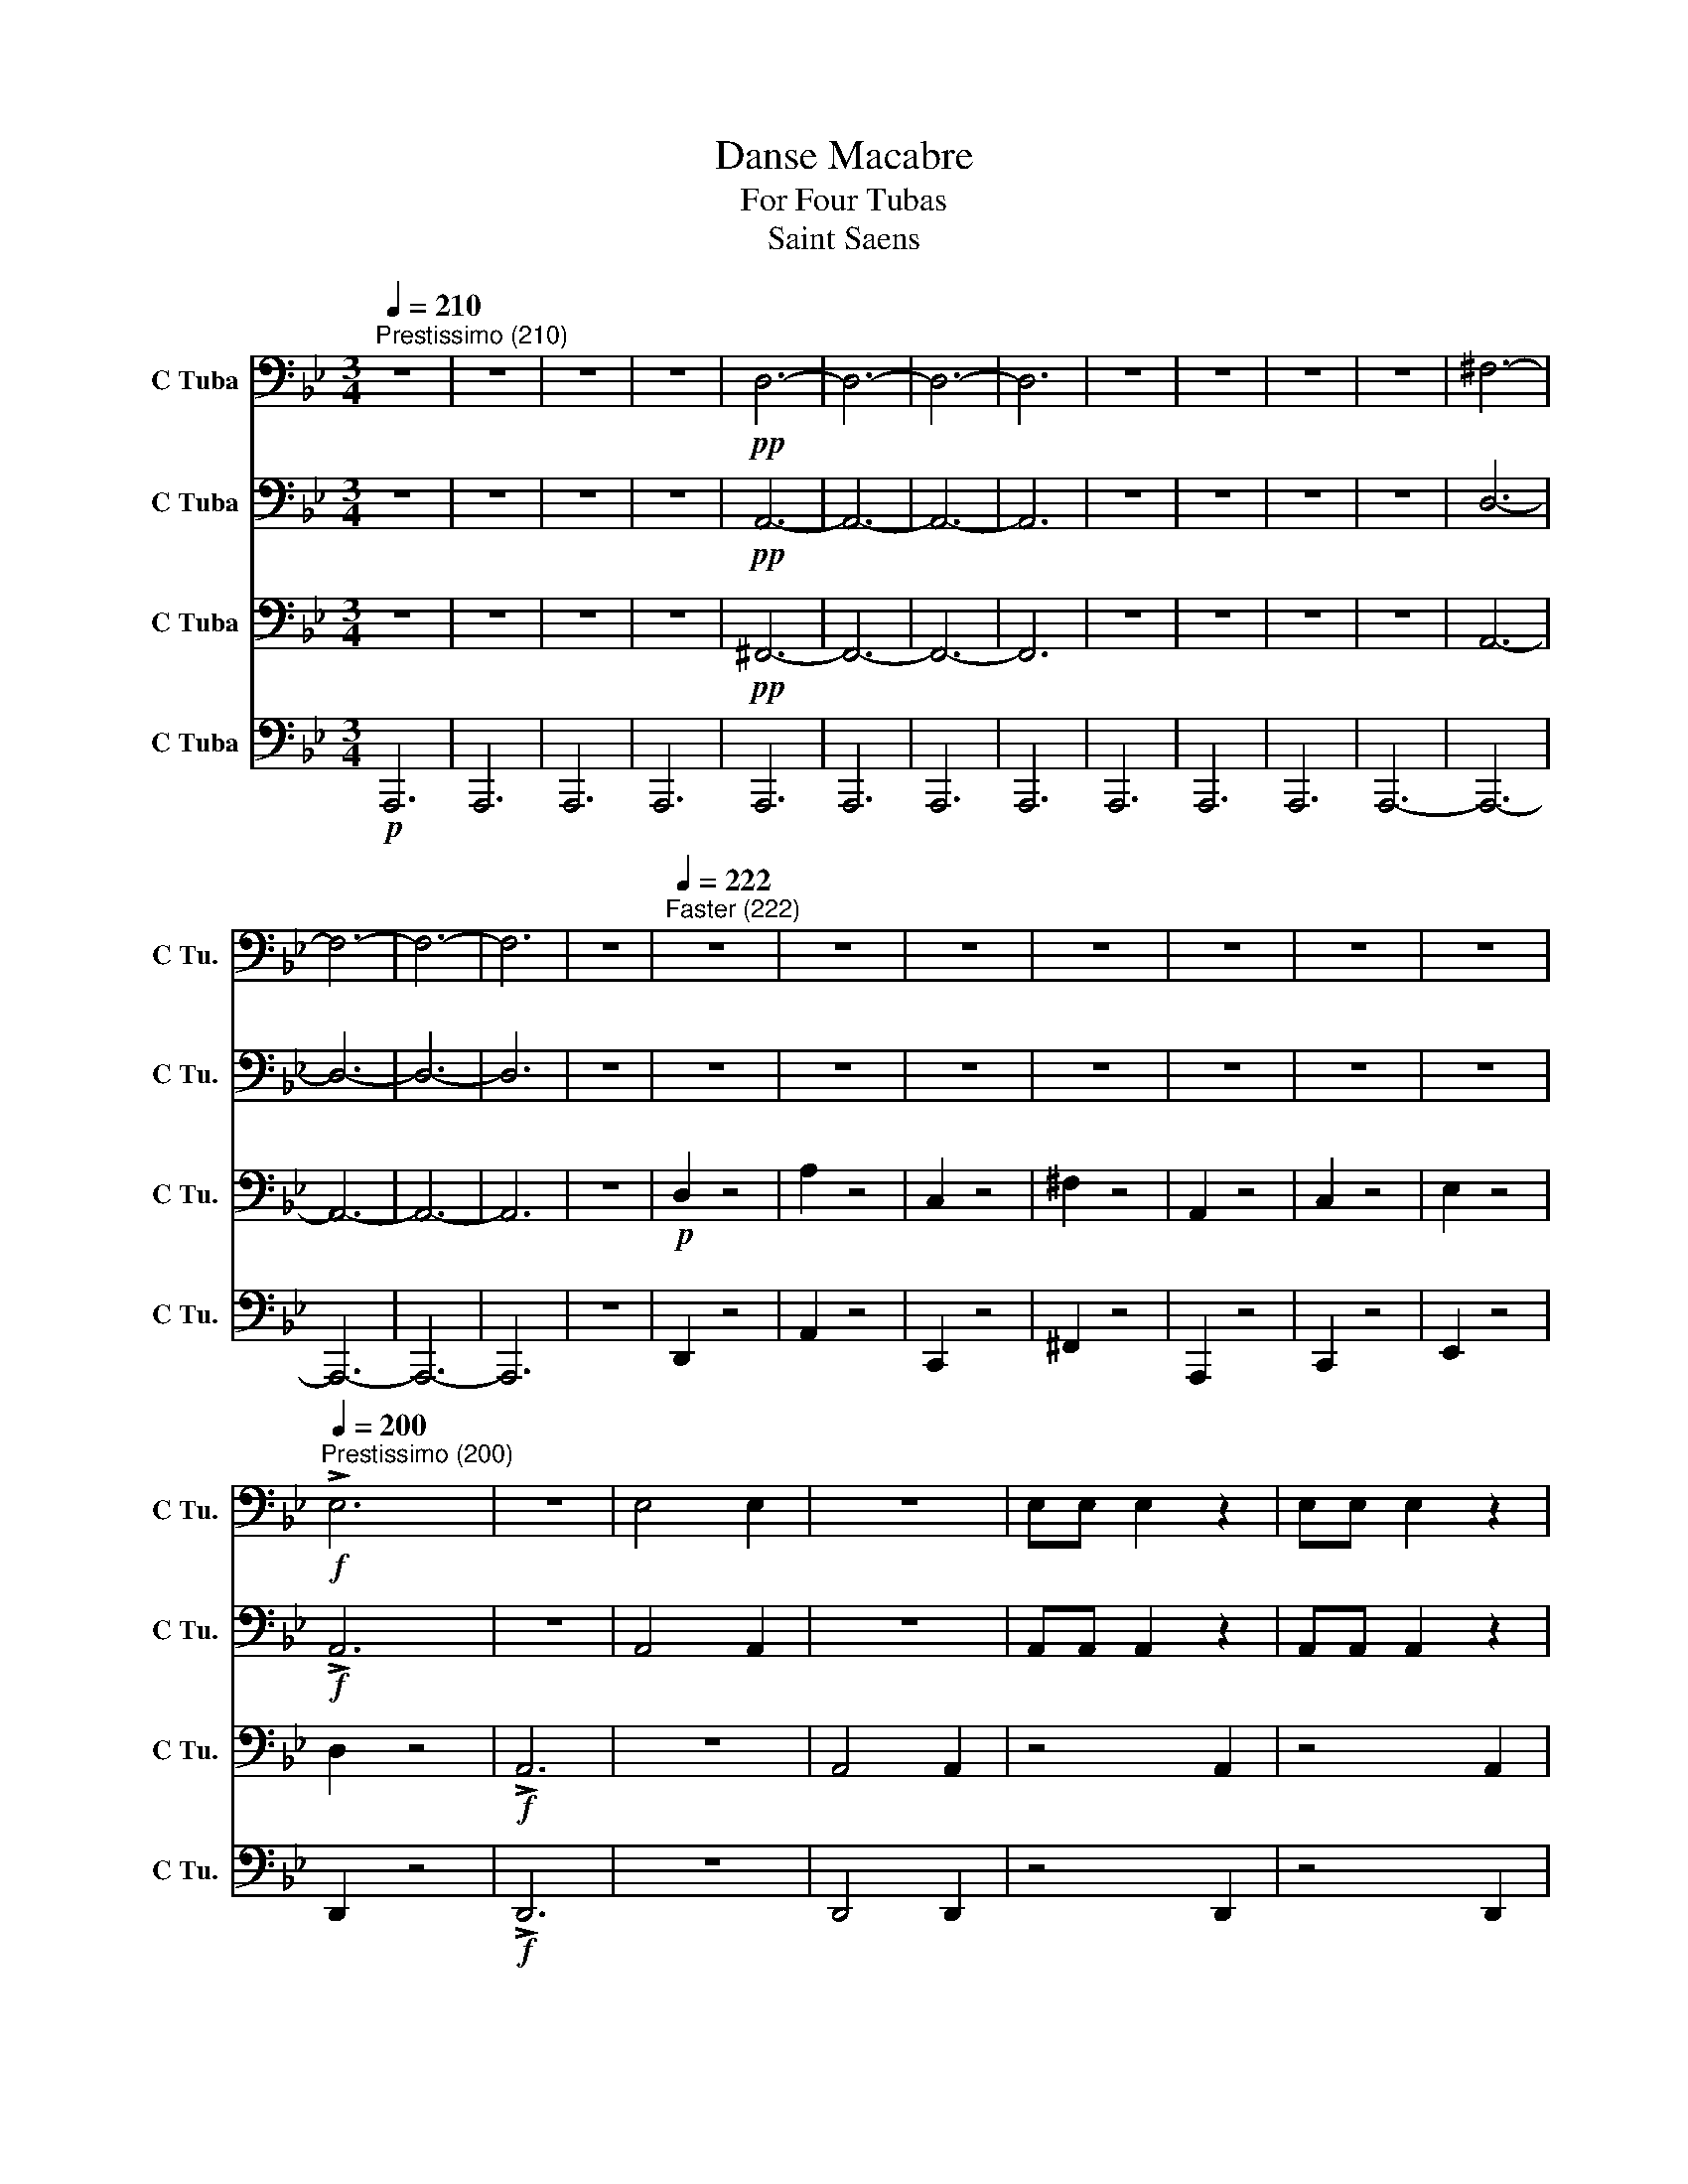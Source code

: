 X:1
T:Danse Macabre
T:For Four Tubas
T:Saint Saens
%%score 1 2 3 4
L:1/8
Q:1/4=210
M:3/4
K:Bb
V:1 bass nm="C Tuba" snm="C Tu."
V:2 bass nm="C Tuba" snm="C Tu."
V:3 bass nm="C Tuba" snm="C Tu."
V:4 bass nm="C Tuba" snm="C Tu."
V:1
"^Prestissimo (210)" z6 | z6 | z6 | z6 |!pp! D,6- | D,6- | D,6- | D,6 | z6 | z6 | z6 | z6 | ^F,6- | %13
 F,6- | F,6- | F,6 | z6 |[Q:1/4=222]"^Faster (222)" z6 | z6 | z6 | z6 | z6 | z6 | z6 | %24
!f![Q:1/4=200]"^Prestissimo (200)" !>!E,6 | z6 | E,4 E,2 | z6 | E,E, E,2 z2 | E,E, E,2 z2 | %30
 E,2 z2 E,2 | z2 E,2 D,2 | G,,2!p! G,,2 G,,2 | z2 G,2 G,2 | z2 G,2 G,2 | z2 G,2 G,2 | z2 _A,2 A,2 | %37
 z2 _A,2 A,2 | z2 _A,2 A,2 | z2 _A,2 A,2 |!f! G,2 G,B, G,A, | B,2 A,B, G,B, | %42
 (3A,/B,/A,/G, G,B, G,A, | B,2 A,B, G,B, | !tenuto!_A, z A,C A,B, | C2 B,C _A,C | %46
 (3B,/C/B,/_A, A,C A,B, | C2 _A,C B,A, | G,2 z4 | z2!p! D,2 D,2 | z2 D,2 D,2 | z2 B,,2 B,,2 | %52
 z2 B,,2 B,,2 | z2 B,,2 B,,2 | z2 A,,2 A,,2 | z2 ^C,2 C,2 | z2 A,,2 A,,2 | z2!mp! B,,2 B,,2 | %58
 z2 D,2 D,2 | z2 B,,2 B,,2 | z2 B,,2 B,,2 | z2 B,,2 B,,2 | z2 A,,2 A,,2 | ^F,4 =E,2 | %64
[Q:1/4=210]"^Faster (210)" ^F,2!p! D,F, D,=E, | ^F,2 =E,F, D,F, | =E,D, D,^F, D,E, | %67
 ^F,2 =E,F, D,F, |[Q:1/4=215]"^Faster (215)" G,2!mp! E,2 E,2 | z2 E,2 E,2 | z2 E,2 E,2 | %71
 z2 E,2 E,2 |[Q:1/4=220]"^Faster (220)" z2!p! D,^F, D,=E, | ^F,2 =E,F, D,F, | =E,D, D,^F, D,E, | %75
 ^F,2 =E,F, D,F, | G,2!mf! E,2 E,2 | z2 E,2 E,2 | z2 E,2 E,2 | z2 E,2 E,2 | D,2 z4 | E,2 z4 | %82
 E,2 z2 E,2 | z2 E,2 !tenuto!D,2 | D,2 z4 | G,2 z4 | G,2 z4 | G,2 z4 | _A,2 z4 | _A,2 z4 | %90
 _A,2 z4 | _A,2 z4 |!ff! G,2 G,B, G,A, | B,2 A,B, G,B, | (3A,/B,/A,/G, G,B, G,A, | B,2 A,B, G,B, | %96
 !tenuto!_A, z A,C A,B, | C2 B,C _A,C | (3B,/C/B,/_A, A,C A,B, | C2 _A,C B,A, | G,2 z2 D,2 | %101
 G,4 G,2 | F,4 F,2 | =E,4 E,2 | E,4 E,2 | D,2 =E,2 G,2 | ^F,2 =E,2 D,2 | =E,4 E,2 | ^F,4 D,2 | %109
 G,4 G,2 | F,4 F,2 | =E,4 E,2 | E,4 E,2 | D,2 G,2 B,2 | A,2 ^F,2 D,2 | ^F,4 =E,2 | %116
!pp! D,2 D,2 D,2 | z2 D,2 D,2 | z2 D,2 D,2 | z2 D,2 D,2 | z2!f! G,B, G,A, | B,2 E,G, E,F, | %122
 G,2 G,,E, G,,D, | E,2 E,E, E,E, | D,2!pp! D,2 D,2 | z2 D,2 D,2 | z2 D,2 D,2 | z2 D,2 D,2 | %128
 z2!f! G,B, G,A, | B,2 E,G, E,F, | G,2 G,,E, G,,D, | E,2 E,E, E,E, |!f! D,2 z4 | E,2 z4 | %134
 E,2 z2 E,2 | z2 E,2 D,2 | G,2 z4 | z6 | z6 | z6 | z6 | z6 | z6 | z6 | z6 | z6 | z6 | z6 | z6 | %149
 z6 | z6 | G,G, G,2 G,2 | F,F, F,2 F,2 | =E,E, E,2 E,2 | E,E, E,2 E,2 | D,2 =E,2 G,2 | %156
 F,2 =E,2 D,2 | =E,E, A,2 A,2 | D,D, D,2 D,2 | C,C, C,2 C,2 | =B,,B,, B,,2 B,,2 | %161
 A,,A,, A,,2 A,,2 | =B,,2 z2!p! ^C2 | =B,2 z2 ^C2 | A,2 z2 =B,2 | ^G,2 z2 A,2 | A,2 z2 ^C2 | %167
 ^C2 z2 D2 | ^C2 =B,2 A,2 | ^C2 z2 =B,2 | =B,2 z2 D2 | ^C2 z2 D2 | =B,2 z2 ^C2 | A,2 z2 =B,2 | %174
 =B,2 z2 D2 | D2 z2 =E2 | D2 ^C2 =B,2 | D2 z2 ^C2 | ^C2 z2 F,2 | =E,2 z2 E,2 | D,2 z2 =E,2 | %181
 ^C,2 z2 D,2 | D,2 z2 F,2 | F,2 z2 G,2 | F,2 =E,2 D,2 | F,2 z2 =E,2 | =E,2 z2 G,2 | F,2 z2 G,2 | %188
 =E,2 z2 F,2 | D,2 z2 =E,2 | =E,2 z2 G,2 | G,2 z2 A,2 | G,2 F,2 =E,2 | G,2 z2 G,2 || %194
[K:B]!p![Q:1/4=188]"^Presto (188)" F,2 z4 | z6 | z6 | z6 | z6 | z6 | z6 | z6 | z4 F,2 | B,4 B,2 | %204
 ^A,4 A,2 | =A,4 A,2 | =G,4 G,2 | F,2 =G,2 B,2 | =A,2 =G,2 F,2 | =G,4 G,2 | B,6 | z6 | z6 | z6 | %214
 z6 | z6 | z6 | z6 | z4 F,2 | B,4 B,2 | ^A,4 A,2 | =A,4 A,2 | G,4 G,2 | E,2 F,2 =A,2 | %224
 =G,2 F,2 E,2 | =G,4 G,2 |[Q:1/4=210]"^Prestissimo (210)" z6 | z6 |!mp! !~(!B,6 | !~(!F,6 | %230
 !~)!D,2 z4 | z6 | !~(!B,6 | !~(!F,6 |[Q:1/4=220]"^Faster (220)" !~)!B,,!mp!F,, F,,2 F,,2 | %235
 F,,F,, F,,2 F,,2 | F,,F,, F,,2 F,,2 | F,,F,, F,,2 F,,2 | F,,F,, F,,2 F,,2 | F,,F,, F,,2 F,,2 | %240
 _G,,G,, G,,2 G,,2 | _G,,G,, G,,2 G,,2 |[K:Bb] z6 | z6 | E,G, E,F, G,2 | z6 | E,G, E,F, G,2 | z6 | %248
 E,G, E,F, G,2 |!f! E,G, E,F, G,2 |!ff! E,G, E,F, G,2 |!fff! G,4 G,2 | D,4 D,2 | G,4 G,2 | %254
 D,4 D,2 |!ff! F,4 F,2 | C,4 C,2 | E,4 E,2 | B,,4 B,,2 |!f! A,4 A,2 | G,4 G,2 | F,4 F,2 | E,4 E,2 | %263
!mf! D,4 D,2 | E,4 E,2 | D,4 D,2 | E,4 E,2 |!mp! D,4 D,2 | B,,4 B,,2 | A,,4 A,,2 | B,,4 B,,2 | %271
!p![Q:1/4=210]"^Slower (210)" A,,2 z2 z2 | A,,2 z2 z2 | A,,2 z2 z2 | A,,2 z2 z2 | %275
 z!pp! A, _A,G, _G,F, | =E,_E, D,_D, C,=B,, | B,,A,, _A,,G,, _G,,F,, | =E,,_E,, D,,_D,, C,,B,,, | %279
 A,,, z z2 z2 |!p! A,,2 z2 z2 |!mp! A,,2 z2 z2 |!mf! A,,2 z2 z2 | z!p! A, _A,G, _G,F, | %284
 =E,_E, D,_D, C,=B,, | B,,A,, _A,,G,, _G,,F,, | =E,,_E,, D,,_D,, C,,B,,, | A,,,2 z2 z2 | %288
!f! E,E, E,2 z2 | E,2 E,2 E,2 | E,2 z2!mp! D,2 | E,2 E,2 z2 | F,F, F,2 z2 | F, z F, z F, z | %294
 F,2 F,2!mf! E,2 | E,2 E,2!mp! E,2 | C,C, C,2!mf! C,2 | G,2 G,2!mp! G,2 | G,G, G,2!pp! G,2 | %299
 A,2 z2 z2 | z6 | z4!mp! D,2 | F,2 =E,2 D,2 | =E,6 | A,,6 | z4 C,2 | E,2 D,2 C,2 | D,6 | G,,6 | %309
 z4 G,,2 | B,,2 A,,2 G,,2 | A,,4 =E,,2 | G,,6- | G,,6 | E,,6 |!pp! D,,4 E,,2 | =E,,4 F,,2 | %317
 A,,2 _A,,2 G,,2 | ^F,,4 G,,2 |!p! A,,4 B,,2 | D,2 _D,2 C,2 | =B,,4 C,2 | E,4 D,2 |!mp! =E,4 D,2 | %324
 A,2 _A,2 G,2 | ^F,4 G,2 | A,2 _A,2 G,2 |!mf! ^F,4 G,2 | A,2 _A,2 G,2 | ^F,4 G,2 | ^F,4 G,2 | %331
 ^F,4 G,2 |!f! A,4 B,2 | A,4 B,2 | A,4 B,2 | A,4 B,2 | A,2 A,A, A,A, | A,2 A,2 A,2 | %338
 ^F,C, E,D, C,A,, | A,,2 A,,2 A,,2 | z6 | D,2 z2 z2 | D,2 z2 z2 | z6 | z6 | z6 |!ff! A,B, CD =E^F | %347
 G2 z2!fff! D,2 | G,4 G,2 | F,4 F,2 | =E,4 E,2 | _E,4 E,2 | D,2 =E,2 G,2 | ^F,2 =E,2 D,2 | %354
 =E,4 E,2 | ^F,2 z2 D,2 | G,4 G,2 | F,4 F,2 | =E,4 E,2 | _E,4 E,2 | D,2 G,2 B,2 | A,2 ^F,2 D,2 | %362
 ^F,4 =E,2 |[Q:1/4=220]"^Faster (220)" D,2 z4 | z6 | z6 | z6 | z2!f! D,D, D,D, | ^F,2 D,D, D,D, | %369
 ^F,2 D,D, D,D, | ^F,2 D,D, D,D, | G,2 z4 | (G,B,) (A,^G,) (G,=G,) | (G,^F,) (F,=F,) (F,=E,) | %374
 (=E,_E,) (E,D,) (D,^C,) | (^C,=C,) (C,=B,,) (B,,_B,,) | _A,,G,, A,,C, B,,A,, | %377
 G,,^F,, G,,B,, A,,G,, | ^F,,A,, D,^F, A,D | B,2 G,2 z2 | (G,B,) (A,^G,) (G,=G,) | %381
 (G,^F,) (F,=F,) (F,=E,) | (=E,_E,) (E,D,) (D,^C,) | (^C,=C,) (C,=B,,) (B,,_B,,) | %384
 _A,,G,, A,,C, B,,A,, | G,,^F,, G,,B,, A,,G,, | ^F,,A,, D,^F, A,D | B,G, D,B,, G,,D,, | z6 | z6 | %390
 ^F,,A,, D,^F, A,D | z6 | A,,,D,, ^F,,A,, D,^F, | G,2 z4 | z6 | z6 | _A,,C, A,,B,, C,2 | %397
 ^F,,=A,, F,,G,, A,,2 | z6 | z6 | z6 | _A,,C, A,,B,, C,2 | ^F,,=A,, F,,G,, A,,2 | %403
 !~(!G,,2 !~)!G,2 z2 | !~(!^F,,2 !~)!^F,2 z2 | !~(!G,,2 !~)!G,2 z2 | !~(!^F,,2 !~)!^F,2 z2 | %407
 !~(!G,,2 !~)!G,2 z2 | !~(!G,,2 !~)!G,2 z2 | !~(!G,,2 !~)!G,2 z2 | G,2 G,2 G,2 | G,2 G,2 G,2 | %412
 G,2 G,2 G,2 | G,2 G,2 G,2 | G,2 G,2 G,2 |[Q:1/4=210]"^Prestissimo (210)" z6 | z6 | %417
!mf! !tenuto!E,2 z B, B,2 | E,2 G,4- | G,6- | G,6- | G,6 |!p! E,6- | !fermata!E,6 | %424
!mf![Q:1/4=136]"^Allegro (136)" D6 | B,2 A,2 G,2 | G,6- | G,2 z4 | B,6 | G,2 F,2 E,2 | E,6- | %431
 E,2 z4 | z2 z2 E,2 | A,,2 B,,2 C,2 | E,6 | E,6 |!f![Q:1/4=210]"^Prestissimo (248)" TD,6- | D,6- | %438
 D,6- | D,6- | D,6- | D,6- |[Q:1/4=210]"^Slower (222)" D,6- | D,6 |!p! D,2 z4 |!pp! ^F,2 z4 | %446
!ppp! G,2 z4 |] %447
V:2
 z6 | z6 | z6 | z6 |!pp! A,,6- | A,,6- | A,,6- | A,,6 | z6 | z6 | z6 | z6 | D,6- | D,6- | D,6- | %15
 D,6 | z6 | z6 | z6 | z6 | z6 | z6 | z6 | z6 |!f! !>!A,,6 | z6 | A,,4 A,,2 | z6 | A,,A,, A,,2 z2 | %29
 A,,A,, A,,2 z2 | A,,2 z2 A,,2 | z2 A,,2 A,,2 | D,2!p! D,2 D,2 | z2 D,2 D,2 | z2 D,2 D,2 | %35
 z2 D,2 D,2 | z2 E,2 E,2 | z2 E,2 E,2 | z2 E,2 E,2 | z2 E,2 E,2 | z2!mf! D,2 D,2 | z2 D,2 D,2 | %42
 z2 D,2 D,2 | z2 D,2 D,2 | z2 E,2 E,2 | z2 E,2 E,2 | z2 E,2 E,2 | z2 E,2 E,2 | D,2 z2!mp! D,2 | %49
 G,4 G,2 | F,4 F,2 | =E,4 E,2 | E,4 E,2 | D,2 =E,2 G,2 | ^F,2 =E,2 D,2 | =E,4 E,2 | ^F,4!mf! D,2 | %57
 G,4 G,2 | F,4 F,2 | =E,4 E,2 | E,4 E,2 | D,2 G,2 B,2 | A,2 ^F,2 D,2 | D,4 ^C,2 | %64
 D,2!pp! A,,2 A,,2 | z2 A,,2 A,,2 | z2 A,,2 A,,2 | z2 A,,2 A,,2 | z2!mp! B,,2 B,,2 | z2 B,,2 B,,2 | %70
 z2 B,,2 B,,2 | z2 B,,2 B,,2 | z2!pp! A,,2 A,,2 | z2 A,,2 A,,2 | z2 A,,2 A,,2 | z2 A,,2 A,,2 | %76
 z2!mf! B,,2 B,,2 | z2 B,,2 B,,2 | z2 B,,2 B,,2 | z2 B,,2 B,,2 | A,,2 z4 | A,,2 z4 | A,,2 z2 A,,2 | %83
 z2 A,,2 !tenuto!A,,2 | B,,2 z4 | D,2 z4 | D,2 z4 | D,2 z4 | C,2 z4 | C,2 z4 | C,2 z4 | C,2 z4 | %92
!f! D,2 D,2 D,2 | z2 D,2 D,2 | z2 D,2 D,2 | z2 D,2 D,2 | z2 E,2 E,2 | z2 E,2 E,2 | z2 E,2 E,2 | %99
 z2 E,2 E,2 | D,2 D,2 z2 | z2 D,2 z2 | z2 D,2 z2 | z2 D,2 z2 | z2 D,2 z2 | z2 ^C,2 z2 | %106
 z2 ^C,2 z2 | z2 ^C,2 z2 | z2 D,2 z2 | z2 D,2 z2 | z2 D,2 z2 | z2 D,2 z2 | z2 D,2 z2 | z2 ^C,2 z2 | %114
 z2 ^C,2 z2 | z2 A,,2 ^C,2 |!pp! A,,2 A,,2 A,,2 | z2 A,,2 A,,2 | z2 A,,2 A,,2 | z2 A,,2 A,,2 | %120
 z2 G,,2 G,,2 | z2 G,,2 G,,2 | z2 G,,2 G,,2 | z2 G,,2 G,,2 | z2!pp! A,,2 A,,2 | z2 A,,2 A,,2 | %126
 z2 A,,2 A,,2 | z2 A,,2 A,,2 | z2!mf! G,,2 G,,2 | z2 G,,2 G,,2 | z2 G,,2 G,,2 | z2 G,,2 G,,2 | %132
!f! A,,2 z4 | A,,2 z4 | A,,2 z2 A,,2 | z2 A,,2 A,,2 | D,2 z4 | z6 | z6 | z6 | z6 | z6 | z6 | %143
 z4 A,,2 | D,D, D,2 D,2 | C,C, C,2 C,2 | =B,,B,, B,,2 B,,2 | B,,B,, B,,2 B,,2 | A,,2 =B,,2 D,2 | %149
 C,2 =B,,2 A,,2 | C,C, G,2 D,2 | z6 | z6 | z6 | z6 | z6 | z6 | z6 | A,,A,, A,,2 A,,2 | %159
 A,,A,, A,,2 A,,2 | F,,F,, F,,2 F,,2 | ^F,,F,, F,,2 F,,2 | ^G,,2 z2!p! =E,2 | D,2 z2 =E,2 | %164
 ^C,2 z2 D,2 | =B,,2 z2 ^C,2 | ^C,2 z2 =E,2 | =E,2 z2 F,2 | =E,2 D,2 ^C,2 | =E,2 z2 D,2 | %170
 D,2 z2 F,2 | =E,2 z2 F,2 | D,2 z2 =E,2 | ^C,2 z2 D,2 | D,2 z2 F,2 | F,2 z2 G,2 | F,2 =E,2 D,2 | %177
 F,2 z2 =E,2 | =E,2 z2 A,,2 | G,,2 z2 A,,2 | F,,2 z2 G,,2 | =E,,2 z2 F,,2 | F,,2 z2 A,,2 | %183
 A,,2 z2 B,,2 | A,,2 G,,2 F,,2 | A,,2 z2 G,,2 | G,,2 z2 B,,2 | A,,2 z2 B,,2 | G,,2 z2 A,,2 | %189
 F,,2 z2 G,,2 | G,,2 z2 =E,2 | =E,2 z2 F,2 | =E,2 D,2 ^C,2 | =E,2 z2 E,2 ||[K:B]!p! D,2 z2 F,,2 | %195
 B,,4 B,,2 | ^A,,4 A,,2 | =A,,4 A,,2 | =G,,4 G,,2 | F,,2 =G,,2 B,,2 | =A,,2 =G,,2 F,,2 | %201
 =G,,4 G,,2 | B,,4 F,,2 | B,,4 B,,2 | ^A,,4 A,,2 | =A,,4 A,,2 | =G,,4 G,,2 | F,,2 =G,,2 B,,2 | %208
 =A,,2 =G,,2 F,,2 | =G,,4 G,,2 | B,,4 F,,2 | B,,4 B,,2 | ^A,,4 A,,2 | =A,,4 A,,2 | G,,4 G,,2 | %215
 E,,2 F,,2 =A,,2 | =G,,2 F,,2 E,,2 | =G,,4 G,,2 | F,,4 F,,2 | B,,4 B,,2 | ^A,,4 A,,2 | =A,,4 A,,2 | %222
 G,,4 G,,2 | E,,2 F,,2 =A,,2 | =G,,2 F,,2 E,,2 | =G,,4 G,,2 |!mp! !~(!B,,6 | !~(!F,6 | %228
 !~)!B,2 z2 z2 | z6 | !~(!B,,6 | !~(!F,6 | !~)!B,2 z2 z2 | z6 |!mf! F,,2 D,F, D,^E, | %235
 F,2 ^E,2 D,2 | z2 D,F, D,^E, | F,2 ^E,2 D,2 | z2 D,F, D,^E, | F,2 ^E,2 D,2 | z2 =C,_E, C,=D, | %241
 _E,2 =D,2 =C,2 |[K:Bb] G,2 z2 z2 | D,D, D,D, D,2 | z6 | D,D, D,D, D,2 | z6 | D,D, D,D, D,2 | z6 | %249
 z6 | z6 |!fff! E,4 E,2 | A,,4 A,,2 | E,4 E,2 | A,,4 A,,2 |!ff! D,4 D,2 | G,,4 G,,2 | C,4 C,2 | %258
 F,,4 F,,2 |!f! E,4 E,2 | D,4 D,2 | C,4 C,2 | B,,4 B,,2 |!mf! A,,4 A,,2 | B,,4 B,,2 | A,,4 A,,2 | %266
 B,,4 B,,2 |!mp! ^F,,4 F,,2 | G,,4 G,,2 | ^F,,4 F,,2 | G,,4 G,,2 |!p! ^F,,2 z2 z2 | ^F,,2 z2 z2 | %273
 ^F,,2 z2 z2 | ^F,,2 z2 z2 |!pp! G,^F, =F,=E, _E,D, | ^C,=C, =B,,_B,, A,,_A,, | %277
 G,,^F,, =F,,=E,, _E,,D,, | ^C,,=C,, =B,,,_B,,, A,,,G,,, | ^F,,, z z2 z2 |!p! ^F,,2 z2 z2 | %281
!mp! ^F,,2 z2 z2 |!mf! ^F,,2 z2 z2 |!p! G,^F, =F,=E, _E,D, | ^C,=C, =B,,_B,, A,,_A,, | %285
 G,,^F,, =F,,=E,, _E,,D,, | ^C,,=C,, =B,,,_B,,, A,,,G,,, | ^F,,,2 z2 z2 |!f! A,,A,, A,,2 z2 | %289
 A,,2 A,,2 A,,2 | z2 z2!mp! A,,2 | B,,2 B,,2 B,,2 | B,,B,, B,,2 B,,2 | B,,B,, B,,B,, B,,B,, | %294
 B,,2 B,,2!mf! B,,2 | B,,2 B,,2!mp! _A,,2 | _A,,A,, A,,2!mf! A,,2 | _D,2 D,2!mp! =E,2 | %298
 =E,E, E,2 E,2 |!p! ^F,2 D,F, D,=E, | ^F,2 =E,2 D,2 | =F,2 =E,2 D,2 | z6 | z2 ^C,=E, C,D, | %304
 =E,2 D,2 ^C,2 | _E,2 D,2 =C,2 | z6 | z2 =B,,D, B,,C, | D,2 C,2 =B,,2 | D,2 C,2 B,,2 | z6 | %311
 z2 A,,^C, A,,=B,, | ^C,2 =B,,2 A,,2 | B,,C, G,,C, G,,C, | G,,C, G,,C, G,,C, |!pp! A,,,4 B,,,2 | %316
 =B,,,4 C,,2 | D,,4 D,,2 | C,,4 D,,2 |!p! =E,,4 F,,2 | _A,,4 G,,2 | F,,4 G,,2 | B,,4 A,,2 | %323
!mp! C,4 B,,2 | E,6 | C,4 D,2 | E,6 |!mf! C,4 D,2 | E,6 | C,4 D,2 | C,4 D,2 | C,4 D,2 | %332
!f! E,C, E,D, C,B,, | E,C, E,D, C,B,, | E,C, E,D, C,B,, | E,C, E,D, C,B,, | E,C, E,D, C,B,, | %337
 C,B,, A,,^F,, A,,G,, | z2 A,,A,, A,,A,, | C,B,, A,,^F,, A,,G,, | D,2 z4 | ^F,,C,, E,,D,, C,,A,,, | %342
 D,,2 z4 | D,2 z4 | D,2 z4 |!ff! ^C,D, E,=E, ^F,G, | D,2 z4 | z2 G,,B,, G,,A,, | %348
 B,,2 A,,B,, G,,B,, | A,,G,, G,,B,, G,,A,, | B,,2 A,,B,, G,,B,, | A,,G,, G,,B,, G,,A,, | %352
 B,,2 A,,B,, G,,B,, | D,2 =E,^F, D,F, | G,2 z2 z2 | z2 G,,B,, G,,A,, | B,,2 A,,B,, G,,B,, | %357
 A,,G,, G,,B,, G,,A,, | B,,2 A,,B,, G,,B,, | A,,G,, G,,B,, G,,A,, | B,,2 A,,B,, G,,B,, | %361
 A,,4 A,,2 | A,,2 A,,B,, =B,,^C, | A,,2 z4 | z6 | z6 | z6 | z2!f! D,D, D,D, | D,2 D,D, D,D, | %369
 D,2 D,D, D,D, | D,2 D,D, D,D, | D,2 z4 | G,,2 G,,2 z2 | G,,2 G,,2 z2 | D,,2 D,,2 z2 | %375
 D,,2 D,,2 z2 | C,2 C,2 z2 | B,,2 B,,2 z2 | A,,2 A,,2 z2 | G,,G,, G,,2 z2 | G,,2 G,,2 z2 | %381
 G,,2 G,,2 z2 | D,,2 D,,2 z2 | D,,2 D,,2 z2 | C,2 C,2 z2 | B,,2 B,,2 z2 | A,,2 A,,2 z2 | z6 | %388
 ^F,,A,, D,^F, A,D | B,G, D,B,, G,,D,, | z6 | D,,^F,, A,,D, ^F,A, | z6 | G,2 F,2 E,2 | %394
 F,2 E,2 D,2 | E,2 D,2 C,2 | _A,,A,, A,,A,, A,,2 | =A,,A,, A,,A,, A,,2 | G,2 F,2 E,2 | %399
 F,2 E,2 D,2 | E,2 D,2 C,2 | _A,,A,, A,,A,, A,,2 | =A,,A,, A,,A,, A,,2 | D,2 D,2 z2 | E,2 E,2 z2 | %405
 D,2 D,2 z2 | E,2 E,2 z2 | D,2 D,2 z2 | D,2 D,2 z2 | D,2 D,2 z2 | D,2 D,2 D,2 | D,2 D,2 D,2 | %412
 D,2 D,2 D,2 | D,2 D,2 D,2 | D,2 D,2 D,2 | z6 | z6 | z6 | z6 | z6 | z6 | z6 |!p! B,,6- | %423
 !fermata!B,,6 | B,,6- | B,,6- | B,,6- | B,,6 | B,,6- | B,,6- | B,,6- | B,,6 | _A,,6- | A,,2 z4 | %434
 z6 | z6 | z6 | z6 | z6 | z6 | z6 | z4!mp! .G,2 | .A,2 .B,2 .G,2 | .D2 z4 | z6 |!pp! A,,2 z4 | %446
!ppp! B,,2 z4 |] %447
V:3
 z6 | z6 | z6 | z6 |!pp! ^F,,6- | F,,6- | F,,6- | F,,6 | z6 | z6 | z6 | z6 | A,,6- | A,,6- | %14
 A,,6- | A,,6 | z6 |!p! D,2 z4 | A,2 z4 | C,2 z4 | ^F,2 z4 | A,,2 z4 | C,2 z4 | E,2 z4 | D,2 z4 | %25
!f! !>!A,,6 | z6 | A,,4 A,,2 | z4 A,,2 | z4 A,,2 | z2 A,,2 z2 | A,,2 z2 ^F,,2 | %32
 G,,2!mf! G,,B,, G,,A,, | B,,2 A,,B,, G,,B,, | (3A,,/B,,/A,,/G,, G,,B,, A,,B,, | %35
 B,,2 A,,B,, G,,B,, | !tenuto!_A,, z A,,C, A,,B,, | C,2 B,,C, _A,,C, | %38
 (3B,,/C,/B,,/_A,, A,,C, A,,B,, | C,2 _A,,C, B,,A,, |!mf! G,,2 B,,2 B,,2 | z2 B,,2 B,,2 | %42
 z2 B,,2 B,,2 | z2 B,,2 B,,2 | z2 C,2 C,2 | z2 C,2 C,2 | z2 C,2 C,2 | z2 C,2 C,2 | B,,2 z4 | %49
 z2!p! B,,2 B,,2 | z2 F,,2 F,,2 | z2 G,,2 G,,2 | z2 G,,2 G,,2 | z2 G,,2 G,,2 | z2 ^F,,2 F,,2 | %55
 z2 A,,2 A,,2 | z2 ^F,,2 F,,2 | z2!mp! G,,2 G,,2 | z2 F,,2 F,,2 | z2 G,,2 G,,2 | z2 G,,2 G,,2 | %61
 z2 G,,2 G,,2 | z2 ^F,,2 F,,2 | z2 G,,2 G,,2 | z2!pp! ^F,,2 F,,2 | z2 ^F,,2 F,,2 | z2 ^F,,2 F,,2 | %67
 z2 ^F,,2 F,,2 |!f! B,,2 G,,B,, G,,A,, | B,,2 E,,G,, E,,F,, | G,,2 B,,,E,, B,,,D,, | %71
 E,,2 E,,E,, E,,E,, | D,,2!pp! ^F,,2 F,,2 | z2 ^F,,2 F,,2 | z2 ^F,,2 F,,2 | z2 ^F,,2 F,,2 | %76
 B,,2!f! G,,B,, G,,A,, | B,,2 E,,G,, E,,F,, | G,,2 B,,,E,, B,,,D,, | E,,2 E,,E,, E,,E,, | %80
 ^F,,2 A,,A,, A,,A,, | z2 A,,A,, A,,A,, | z2 A,,2 z2 | A,,2 z2 !tenuto!^F,,2 | G,,2 G,,B,, G,,A,, | %85
 B,,2 A,,B,, G,,B,, | (3A,,/B,,/A,,/G,, G,,B,, A,,B,, | B,,2 A,,B,, G,,B,, | %88
 !tenuto!_A,, z A,,C, A,,B,, | C,2 B,,C, _A,,C, | (3B,,/C,/B,,/_A,, A,,C, A,,B,, | %91
 C,2 _A,,C, B,,A,, | B,,2!f! B,,2 B,,2 | z2 B,,2 B,,2 | z2 B,,2 B,,2 | z2 B,,2 B,,2 | z2 C,2 C,2 | %97
 z2 C,2 C,2 | z2 C,2 C,2 | z2 C,2 C,2 | B,,2 B,,2 D,,2 | G,,2 B,,2 G,,2 | =F,,2 B,,2 F,,2 | %103
 =E,,2 B,,2 E,,2 | _E,,2 B,,2 E,,2 | D,,2 =E,,2 G,,2 | ^F,,2 =E,,2 D,,2 | =E,,2 A,,2 E,,2 | %108
 ^F,,2 A,,2 D,,2 | G,,2 B,,2 G,,2 | =F,,2 B,,2 F,,2 | =E,,2 B,,2 E,,2 | _E,,2 B,,2 E,,2 | %113
 D,,2 G,,2 B,,2 | A,,2 ^F,,2 D,,2 | ^F,,4 =E,,2 |!p! D,,2 D,,^F,, D,,=E,, | ^F,,2 =E,,F,, D,,F,, | %118
 (3=E,,/^F,,/E,,/D,, D,,F,, D,,E,, | ^F,,2 =E,,F,, D,,F,, | G,,2!mf! E,,2 E,,2 | z2 E,,2 E,,2 | %122
 z2 E,,2 E,,2 | z2 E,,2 E,,2 |!p! D,,2 D,,^F,, D,,=E,, | ^F,,2 =E,,F,, D,,F,, | %126
 (3=E,,/^F,,/E,,/D,, D,,F,, D,,E,, | ^F,,2 =E,,F,, D,,F,, | G,,2 E,,2 E,,2 | z2 E,,2 E,,2 | %130
 z2 E,,2 E,,2 | z2 E,,2 E,,2 |!f! ^F,,2 A,,A,, A,,A,, | z2 A,,A,, A,,A,, | z2 A,,2 z2 | %135
 A,,2 z2 ^F,,2 | B,,2 z2 D,,2 | G,,G,, G,,2 G,,2 | F,,F,, F,,2 F,,2 | =E,,E,, E,,2 E,,2 | %140
 E,,E,, E,,2 E,,2 | D,,D,, =E,,E,, G,,G,, | F,,F,, =E,,E,, D,,D,, | =E,,E,, A,,2 E,,2 | A,,2 z4 | %145
 z6 | z6 | z6 | z6 | z6 | z4 C,2 | B,,A,, G,,A,, B,,C, | D,2 z4 | A,,G,, A,,B,, A,,G,, | C,2 z4 | %155
 B,,2 z4 | A,,2 z4 | ^C,3 B,, A,,G,, | F,,F,, F,,2 F,,2 | =E,,E,, E,,2 E,,2 | D,,D,, D,,2 D,,2 | %161
 C,,C,, C,,2 C,,2 | =E,,2 z2!p! ^C,2 | =B,,2 z2 ^C,2 | A,,2 z2 =B,,2 | ^G,,2 z2 A,,2 | %166
 A,,2 z2 ^C,2 | ^C,2 z2 D,2 | ^C,2 =B,,2 A,,2 | ^C,2 z2 =B,,2 | =B,,2 z2 D,2 | ^C,2 z2 D,2 | %172
 =B,,2 z2 ^C,2 | A,,2 z2 =B,,2 | =B,,2 z2 D,2 | D,2 z2 =E,2 | D,2 ^C,2 =B,,2 | D,2 z2 ^C,2 | %178
 ^C,2 ^G,,2 A,,2 | z2 ^G,,2 A,,2 | z2 ^G,,2 A,,2 | z2 ^G,,2 A,,2 | z2 ^G,,2 A,,2 | z2 ^G,,2 A,,2 | %184
 z2 ^G,,2 A,,2 | z2 ^G,,2 A,,2 | z2 ^G,,2 A,,2 | z2 ^G,,2 A,,2 | z2 ^G,,2 A,,2 | z2 ^G,,2 A,,2 | %190
 z2 ^G,,2 A,,2 | z2 ^G,,2 A,,2 | z2 ^G,,2 A,,2 | z2 ^G,,2 A,,2 ||[K:B]!p! B,,2 z4 | %195
 B,,,D,, F,,B,, F,,D,, | z6 | B,,,D,, F,,B,, F,,D,, | z6 | B,,,=D,, =G,,B,, G,,D,, | z6 | %201
 B,,,=D,, =G,,B,, G,,D,, | z6 | B,,,D,, F,,B,, F,,D,, | z6 | B,,,D,, F,,B,, F,,D,, | z6 | %207
 B,,,=D,, =G,,B,, G,,D,, | z6 | B,,,=D,, =G,,B,, G,,D,, | z6 | B,,,D,, F,,B,, F,,D,, | z6 | %213
 B,,,D,, F,,B,, F,,D,, | z6 | B,,,E,, G,,B,, G,,E,, | z6 | B,,,C,, E,,A,, E,,C,, | z6 | %219
 B,,,D,, F,,B,, F,,D,, | z6 | B,,,D,, F,,B,, F,,D,, | z6 | B,,,E,, G,,B,, G,,E,, | z6 | %225
 B,,,C,, E,,A,, E,,C,, | z6 | z6 | z6 | z6 | z6 | z6 | z6 | z6 |!mp! D,,2 D,,D,, D,,2 | %235
 D,,2 D,,D,, D,,2 | D,,2 D,,D,, D,,2 | D,,2 D,,D,, D,,2 | D,,2 D,,D,, D,,2 | D,,2 D,,D,, D,,2 | %240
 _E,,2 E,,E,, E,,2 | _E,,2 E,,E,, E,,2 |[K:Bb]!mf! G,,4 G,,2 | ^F,,2 A,,2 D,2 | ^C,2 B,,2 G,,2 | %245
 ^F,,2 A,,2 D,2 | ^C,2 B,,2 G,,2 | ^F,,2 A,,2 D,2 | ^C,2 B,,2 G,,2 |!f! ^C,2 B,,2 G,,2 | %250
!ff! ^C,2 B,,2 G,,2 |!fff! B,,4 B,,2 | ^F,,4 F,,2 | B,,4 B,,2 | ^F,,4 F,,2 |!ff! _A,,4 A,,2 | %256
 =E,,4 E,,2 | _A,,4 A,,2 | D,,4 D,,2 |!f! C,4 C,2 | B,,4 B,,2 | A,,4 A,,2 | G,,4 G,,2 | %263
!mf! ^F,,4 F,,2 | G,,4 G,,2 | ^F,,4 F,,2 | G,,4 G,,2 |!mp! D,,4 D,,2 | E,,4 E,,2 | C,,4 C,,2 | %270
 E,,4 E,,2 | z2!p! A,,,A,,, A,,,A,,, | z2 A,,,A,,, A,,,A,,, | z2 A,,,A,,, A,,,A,,, | %274
 D,,2 A,,,2 D,,2 | z2!p! G,,B,, G,,A,, | B,,2 E,,G,, E,,F,, | G,,2 B,,,E,, B,,,D,, | %278
 E,,2 E,,E,, E,,E,, | D,,2 A,,,A,,, A,,,A,,, | z2!p! A,,,A,,, A,,,A,,, | z2!mp! A,,,A,,, A,,,A,,, | %282
!mf! D,,2 A,,,2 D,,2 | z2!p! G,,B,, G,,A,, | B,,2 E,,G,, E,,F,, | G,,2 B,,,E,, B,,,D,, | %286
 E,,2 E,,E,, E,,E,, | D,,2 z2!f! A,,2 | z2 z2 A,,2 | z !tenuto!A,, z !tenuto!A,, z !tenuto!A,, | %290
 z2 A,,2!mp! ^F,,2 | G,,2 G,,2 E,,2 | E,,E,, E,,2 E,,2 | E,,E,, E,,E,, E,,E,, | %294
 E,,2 E,,2!mf! G,,2 | _A,,2 A,,2!mp! E,,2 | E,,E,, E,,2!mf! E,,2 | =E,,2 E,,2 ^C,2 | %298
 ^C,C, C,2!pp! C,2 | D,2 ^F,,A,, F,,A,, | ^F,,A,, F,,A,, F,,A,, | =F,,A,, F,,A,, F,,A,, | %302
 F,,A,, F,,A,, F,,A,, | =E,,A,, E,,A,, E,,A,, | =E,,A,, E,,A,, E,,A,, | ^F,,A,, F,,A,, F,,A,, | %306
 ^F,,A,, F,,A,, F,,A,, | z G,, z G,, z G,, | z G,, z G,, z G,, | z G,, z G,, z G,, | %310
 z G,, z G,, z G,, | =E,,G,, E,,G,, E,,G,, | =E,,G,, E,,G,, E,,G,, | _E,, z E,, z E,, z | %314
 _E,, z E,, z E,, z |!pp! ^F,,,4 G,,,2 | ^G,,,4 A,,,2 | C,,4 B,,,2 | A,,,4 B,,,2 |!p! ^C,,4 D,,2 | %320
 F,,4 E,,2 | D,,4 E,,2 | G,,4 ^F,,2 |!mp! A,,4 G,,2 | C,4 B,,2 | A,,4 B,,2 | C,4 B,,2 | %327
!mf! A,,4 B,,2 | C,4 B,,2 | A,,4 B,,2 | A,,4 B,,2 | A,,4 B,,2 | ^F,,4 G,,2 | ^F,,4 G,,2 | %334
 ^F,,4 G,,2 | ^F,,4 G,,2 |!f! ^F,,2 F,,F,, F,,F,, | ^F,,2 F,,2 F,,2 | z2 ^F,,F,, F,,F,, | %339
 ^F,,2 F,,2 F,,2 | ^F,,C,, E,,D,, C,,A,,, | D,,2 z4 | ^F,,C,, E,,D,, C,,A,,, | D,,2 z4 | %344
!ff! G,,^G,, A,,B,, =B,,C, | D,2 z4 | z2 z4 | G,,2 z2 G,,2 | B,,4 B,,2 | B,,4 B,,2 | B,,4 B,,2 | %351
 B,,4 B,,2 | B,,4 B,,2 | A,,4 A,,2 | A,,2 A,,B,, =B,,^C, | D,2 D,D, D,D, | B,,4 B,,2 | B,,4 B,,2 | %358
 B,,4 B,,2 | B,,4 B,,2 | B,,4 B,,2 | ^F,,4 F,,2 | ^F,,4 F,,2 | ^F,,2 D,,D,, D,,D,, | %364
 ^C,,2 D,,D,, D,,D,, | ^C,,2 D,,D,, D,,D,, | ^C,,2 D,,D,, D,,D,, | ^C,,2!f! D,,D,, D,,D,, | %368
 C,2 z4 | C,2 z4 | C,2 z4 | B,,2 D,,G,, B,,D, | D,,2 D,,2 z2 | E,,2 E,,2 z2 | A,,,2 A,,,2 z2 | %375
 B,,,2 B,,,2 z2 | E,,2 E,,2 z2 | G,,2 G,,2 z2 | ^F,,2 F,,2 z2 | D,,D,, D,,G,, B,,D, | %380
 D,,2 D,,2 z2 | E,,2 E,,2 z2 | A,,,2 A,,,2 z2 | B,,,2 B,,,2 z2 | E,,2 E,,2 z2 | G,,2 G,,2 z2 | %386
 ^F,,2 F,,2 z2 | G,,2 G,,2 z2 | ^F,,2 F,,2 z2 | G,,2 G,,2 z2 | ^F,,2 F,,2 z2 | ^F,,2 F,,2 z2 | %392
 ^F,,2 F,,2 z2 | G,,2 B,,2 D,2 | F,,2 A,,2 B,,2 | C,,2 G,,2 _A,,2 | E,,E,, E,,E,, E,,2 | %397
 ^F,,F,, F,,F,, F,,2 | G,,2 B,,2 C,2 | A,,2 F,,2 B,,2 | G,,2 E,,2 _A,,2 | E,,E,, E,,E,, E,,2 | %402
 ^F,,F,, F,,F,, F,,2 | B,,2 B,,2 z2 | ^F,,2 F,,2 z2 | B,,2 B,,2 z2 | ^F,,2 F,,2 z2 | B,,2 B,,2 z2 | %408
 B,,2 B,,2 z2 | B,,2 B,,2 z2 | B,,2 B,,2 B,,2 | B,,2 B,,2 B,,2 | B,,2 B,,2 B,,2 | B,,2 B,,2 B,,2 | %414
 B,,2 B,,2 B,,2 | E,,6- | E,,6- | E,,6- | E,,6- | E,,6- | E,,6- | E,,6 |!p! G,,6- | !fermata!G,,6 | %424
 G,,6- | G,,6- | G,,6- | G,,6 | G,,6- | G,,6- | G,,6- | G,,6 | E,,6- | E,,2 z4 | z6 | z6 | z6 | %437
 z6 | z6 | z6 | z2!f! G,,A,, B,,G,, | D,2 z4 | z6 | z2!p! .B,,2 .G,,2 | B,,2 z4 |!pp! D,2 z4 | %446
!ppp! D,2 z4 |] %447
V:4
!p! A,,,6 | A,,,6 | A,,,6 | A,,,6 | A,,,6 | A,,,6 | A,,,6 | A,,,6 | A,,,6 | A,,,6 | A,,,6 | %11
 A,,,6- | A,,,6- | A,,,6- | A,,,6- | A,,,6 | z6 | D,,2 z4 | A,,2 z4 | C,,2 z4 | ^F,,2 z4 | %21
 A,,,2 z4 | C,,2 z4 | E,,2 z4 | D,,2 z4 |!f! !>!D,,6 | z6 | D,,4 D,,2 | z4 D,,2 | z4 D,,2 | %30
 z2 D,,2 z2 | D,,2 z2 D,,2 | G,,,2 z4 |!p! G,,,2 z4 | G,,,2 z4 | G,,,2 z4 | F,,,2 z4 | F,,,2 z4 | %38
 F,,,2 z4 | F,,,2 z4 |!mf! G,,,2 z4 | G,,,2 z4 | G,,2 z4 | G,,2 z4 | F,,2 z4 | F,,2 z4 | F,,2 z4 | %47
 F,,2 z4 | G,,2!p! G,,2 D,,2 | G,,,2 z4 | G,,,2 z4 | G,,,2 z4 | G,,,2 z4 | G,,,2 z4 | A,,,2 z4 | %55
 A,,,2 z4 | D,,2 z4 |!mp! G,,,2 z4 | G,,,2 z4 | G,,,2 z4 | G,,,2 z4 | G,,,2 z4 | A,,,2 z4 | %63
 A,,,4 A,,,2 |!pp! D,,2 z4 | D,,2 z4 | D,,2 z4 | D,,2 z4 |!mp! C,,2 z4 | C,,2 z4 | C,,2 z4 | %71
 C,,2 z4 |!pp! D,,2 z4 | D,,2 z4 | D,,2 z4 | D,,2 z4 |!mf! C,,2 z4 | C,,2 z4 | C,,2 z4 | C,,2 z4 | %80
 D,,2 D,,D,, D,,D,, | z2 D,,D,, D,,D,, | z2 D,,2 z2 | D,,2 z2 !tenuto!D,,2 | G,,,2 z4 | G,,,2 z4 | %86
 G,,,2 z4 | G,,,2 z4 | F,,2 z4 | F,,2 z4 | F,,2 z4 | F,,2 z4 |!f! G,,,2 z4 | G,,2 z4 | G,,2 z4 | %95
 G,,2 z4 | F,,2 z4 | F,,2 z4 | F,,2 z4 | F,,2 z4 | G,,2 G,,2 z2 | G,,,2 z4 | G,,,2 z4 | G,,,2 z4 | %104
 G,,,2 z4 | G,,,2 z4 | A,,,2 z4 | A,,,2 z4 | D,,2 z4 | G,,,2 z4 | G,,,2 z4 | G,,,2 z4 | G,,,2 z4 | %113
 G,,,2 z4 | A,,,2 z4 | A,,,2 z2 A,,,2 | D,,2 z4 |!pp! D,,2 z4 | D,,2 z4 | D,,2 z4 |!mf! C,,2 z4 | %121
 C,,2 z4 | C,,2 z4 | C,,2 z4 |!pp! D,,2 z4 | D,,2 z4 | D,,2 z4 | D,,2 z4 | C,,2 z4 | C,,2 z4 | %130
 C,,2 z4 | C,,2 z4 |!f! D,,2 D,,D,, D,,D,, | z2 D,,D,, D,,D,, | z2 D,,2 z2 | D,,2 z2 D,,2 | %136
 G,,,2 z4 | z6 | z6 | z6 | z6 | z6 | z6 | z4 A,,,2 | F,,=E,, F,,E,, F,,G,, | A,,2 z A,,, =B,,,C,, | %146
 D,,C,, D,,F,, =E,,D,, | G,,2 z G,, F,,=E,, | F,,2 z =E,, D,,F,, | A,,2 z =E,, ^F,,G,, | %150
 ^F,,=E,, F,,D,, E,,F,, | G,,2 z4 | D,,C,, D,,=E,, F,,G,, | A,,2 z4 | C,,D,, C,,D,, E,,F,, | %155
 G,,^F,, G,,2 G,,2 | D,,2 G,,2 B,,2- | B,,2 A,,G,, F,,=E,, | D,,2 F,,,2 D,,2 | A,,,2 z4 | %160
 z2 F,,2 D,,2 | ^D,,2 z4 |!pp! =E,,^D,, E,,D,, E,,D,, | =E,,^D,, E,,D,, E,,D,, | %164
 =E,,^D,, E,,D,, E,,D,, | =E,,^D,, E,,D,, E,,D,, | =E,,^D,, E,,D,, E,,D,, | %167
 =E,,^D,, E,,D,, E,,D,, | =E,,^D,, E,,D,, E,,D,, | =E,,^D,, E,,D,, E,,D,, | %170
 =E,,^D,, E,,D,, E,,D,, | =E,,^D,, E,,D,, E,,D,, | =E,,^D,, E,,D,, E,,D,, | %173
 =E,,^D,, E,,D,, E,,D,, | =E,,^D,, E,,D,, E,,D,, | =E,,^D,, E,,D,, E,,D,, | %176
 =E,,^D,, E,,D,, E,,D,, | =E,,^D,, E,,D,, E,,D,, | A,,,^G,,, A,,,G,,, A,,,G,,, | %179
 A,,,^G,,, A,,,G,,, A,,,G,,, | A,,,^G,,, A,,,G,,, A,,,G,,, | A,,,^G,,, A,,,G,,, A,,,G,,, | %182
 A,,,^G,,, A,,,G,,, A,,,G,,, | A,,,^G,,, A,,,G,,, A,,,G,,, | A,,,^G,,, A,,,G,,, A,,,G,,, | %185
 A,,,^G,,, A,,,G,,, A,,,G,,, | A,,,^G,,, A,,,G,,, A,,,G,,, | A,,,^G,,, A,,,G,,, A,,,G,,, | %188
 A,,,^G,,, A,,,G,,, A,,,G,,, | A,,,^G,,, A,,,G,,, A,,,G,,, | A,,,^G,,, A,,,G,,, A,,,G,,, | %191
 A,,,^G,,, A,,,G,,, A,,,G,,, | A,,,^G,,, A,,,G,,, A,,,G,,, | A,,,2 A,,,2 ^A,,,2 || %194
[K:B]!p! B,,,D,, F,,B,, F,,D,, | z6 | B,,,D,, F,,B,, F,,D,, | z6 | B,,,=D,, =G,,B,, G,,D,, | z6 | %200
 B,,,=D,, =G,,B,, G,,D,, | z6 | B,,,D,, F,,B,, F,,D,, | z6 | B,,,D,, F,,B,, F,,D,, | z6 | %206
 B,,,=D,, =G,,B,, G,,D,, | z6 | B,,,=D,, =G,,B,, G,,D,, | z6 | B,,,D,, F,,B,, F,,D,, | z6 | %212
 B,,,D,, F,,B,, F,,D,, | z6 | B,,,E,, G,,B,, G,,E,, | z6 | B,,,C,, E,,A,, E,,C,, | z6 | %218
 B,,,D,, F,,B,, F,,D,, | z6 | B,,,D,, F,,B,, F,,D,, | z6 | B,,,E,, G,,B,, G,,E,, | z6 | %224
 B,,,C,, E,,A,, E,,C,, | z6 |!mf! B,,,2 B,,,D,, B,,,C,, | D,,2 C,,2 B,,,2 | %228
 z2 =G,,,B,,, G,,,=A,,, | B,,,2 =A,,,2 =G,,,2 | z2 B,,,D,, B,,,C,, | D,,2 C,,2 B,,,2 | %232
 z2 G,,,B,,, G,,,A,,, | B,,,2 A,,,2 G,,,2 |!mp! B,,,2 B,,,2 B,,,B,,, | B,,,2 B,,,2 B,,,B,,, | %236
 A,,,2 A,,,2 A,,,A,,, | A,,,2 A,,,2 A,,,A,,, | =A,,,2 A,,,2 A,,,A,,, | =A,,,2 A,,,2 A,,,A,,, | %240
 _A,,,2 A,,,2 A,,,A,,, | _A,,,2 A,,,2 A,,,A,,, |[K:Bb]!mf! G,,,2 D,,2 G,,,2 | ^F,,,2 A,,,2 D,,2 | %244
 ^C,,2 B,,,2 G,,,2 | ^F,,,2 A,,,2 D,,2 | ^C,,2 B,,,2 G,,,2 | ^F,,,2 A,,,2 D,,2 | %248
 ^C,,2 B,,,2 G,,,2 |!f! ^C,,2 B,,,2 G,,,2 |!ff! ^C,,2 B,,,2 G,,,2 |!fff! ^C,,4 C,,2 | D,,4 D,,2 | %253
 ^C,,4 C,,2 | D,,4 D,,2 |!ff! =B,,,4 B,,,2 | C,,4 C,,2 | A,,,4 A,,,2 | B,,,4 B,,,2 | %259
!f! ^F,,,4 F,,,2 | G,,,4 G,,,2 | A,,,4 A,,,2 | B,,,4 B,,,2 |!mf! C,,4 C,,2 | B,,,4 B,,,2 | %265
 C,,4 C,,2 | B,,,4 B,,,2 |!mp! C,,4 C,,2 | B,,,4 B,,,2 | A,,,4 A,,,2 | G,,,4 G,,,2 | %271
!p! D,,2 z2 z2 | D,,2 z2 z2 | D,,2 z2 z2 | D,,2 z2 z2 |!pp! C,,2 z4 | z6 | z6 | z6 | D,,2 z2 z2 | %280
!p! D,,2 z2 z2 |!mp! D,,2 z2 z2 |!mf! D,,2 z2 z2 |!p! C,,2 z4 | z6 | z6 | z6 | %287
!f! D,,D,, D,,2 D,,2 | z2 z2 D,,2 | z !tenuto!D,, z !tenuto!D,, z !tenuto!D,, | z2 D,,2!mp! D,,2 | %291
 _D,,2 D,,2 D,,2 | _D,,D,, D,,2 D,,2 | _D,,D,, D,,D,, D,,D,, | _D,,2 D,,2!mf! D,,2 | %295
 C,,2 C,,2!mp! C,,2 | C,,C,, C,,2!mf! C,,2 | B,,,2 B,,,2!mp! B,,2 | B,,B,, B,,2!pp! G,,2 | %299
 D,, z D,, z D,, z | D,, z D,, z D,, z | D,, z D,, z D,, z | D,, z D,, z D,, z | %303
 D,, z D,, z D,, z | D,, z D,, z D,, z | D,, z D,, z D,, z | D,, z D,, z D,, z | %307
 D,, z D,, z D,, z | D,, z D,, z D,, z | D,, z D,, z D,, z | D,, z D,, z D,, z | %311
 D,, z D,, z D,, z | D,, z D,, z D,, z | D,, z D,, z D,, z | D,, z D,, z D,, z |!pp! D,,6 | D,,6 | %317
 D,,6 | D,,6 |!p! D,,6 | D,,6 | D,,6 | D,,6 |!mp! D,,6 | D,,2 D,,D,, D,,D,, | D,,2 D,,2 D,,2 | %326
 z2 D,,D,, D,,D,, |!mf! D,,2 D,,2 D,,2 | D,,6 | D,,6 | D,,6 | D,,4 D,,2 | D,,4 D,,2 | D,,4 D,,2 | %334
 D,,4 D,,2 | D,,4 D,,2 |!f! D,,2 D,,D,, D,,D,, | D,,2 D,,2 D,,2 | z2 D,,D,, D,,D,, | %339
 D,,2 D,,2 D,,2 | D,,2 z4 | D,,2 z4 | D,,2 z4 |!ff! D,,D,, E,,=E,, F,,^F,, | D,,2 z4 | D,,2 z4 | %346
 D,,2 z4 | G,,,2 z2 G,,,2 | G,,,4 G,,,2 | G,,,4 G,,,2 | G,,,4 G,,,2 | G,,,4 G,,,2 | G,,,4 G,,,2 | %353
 A,,,4 A,,,2 | A,,,2 A,,,A,,, A,,,A,,, | D,,2 z2 G,,,2 | G,,,4 G,,,2 | G,,,4 G,,,2 | G,,,4 G,,,2 | %359
 G,,,4 G,,,2 | G,,,4 G,,,2 | A,,,2 A,,,A,,, A,,,A,,, | A,,,2 A,,,A,,, A,,,A,,, | %363
 D,,2!mf! D,,D,, D,,D,, | ^C,,2 D,,D,, D,,D,, | ^C,,2 D,,D,, D,,D,, | ^C,,2 D,,D,, D,,D,, | %367
 ^C,,2!f! D,,D,, D,,D,, | =C,,2 D,,D,, D,,D,, | C,,2 D,,D,, D,,D,, | C,,2 D,,D,, D,,D,, | %371
 B,,,2 z4 | B,,,2 B,,,2 z2 | C,,2 C,,2 z2 | ^F,,,2 F,,,2 z2 | G,,,2 G,,,2 z2 | C,,2 C,,2 z2 | %377
 D,,2 D,,2 z2 | D,,2 D,,2 z2 | G,,G,, G,,2 z2 | B,,,2 B,,,2 z2 | C,,2 C,,2 z2 | ^F,,,2 F,,,2 z2 | %383
 G,,,2 G,,,2 z2 | C,,2 C,,2 z2 | D,,2 D,,2 z2 | D,,2 D,,2 z2 | D,,2 D,,2 z2 | D,,2 D,,2 z2 | %389
 D,,2 D,,2 z2 | D,,2 D,,2 z2 | D,,2 D,,2 z2 | D,,2 D,,2 z2 | G,,,2 B,,,2 C,,2 | F,,,2 A,,,2 B,,,2 | %395
 E,,2 G,,2 _A,,2 | C,,C,, C,,C,, C,,2 | D,,D,, D,,D,, D,,2 | G,,,2 B,,,2 C,,2 | A,,,2 F,,,2 B,,,2 | %400
 G,,2 E,,2 _A,,2 | C,,C,, C,,C,, C,,2 | D,,D,, D,,D,, D,,2 | G,,,B,,, G,,,A,,, B,,,2 | %404
 C,,=B,,, _B,,,A,,, _A,,,2 | G,,,B,,, G,,,A,,, B,,,2 | C,,=B,,, _B,,,A,,, _A,,,2 | %407
 G,,,B,,, G,,,A,,, B,,,2 | G,,,B,,, G,,,A,,, B,,,2 | G,,,B,,, G,,,A,,, B,,,2 | G,,,2 G,,,2 G,,,2 | %411
 G,,,2 G,,,2 G,,,2 | G,,,2 G,,,2 G,,,2 | G,,,2 G,,,2 G,,,2 | G,,,2 G,,,2 G,,,2 | z6 | z6 | z6 | %418
 z6 | z6 | z6 | z6 |!p! ^C,,6- | !fermata!C,,6 |!p! D,,6- | D,,6- | D,,6- | D,,6 | D,,6- | D,,6- | %430
 D,,6- | D,,6 | C,,6- | C,,2 z4 | z6 | z6 | z6 | z6 | z2!f! G,,,B,,, A,,,B,,, | %439
 A,,,G,,, G,,,A,,, B,,,G,,, | D,, z z4 | z6 | z6 | z2!p! .B,,,2 .G,,,2 | D,,2 z4 |!pp! D,,2 z4 | %446
!ppp! G,,2 z4 |] %447

